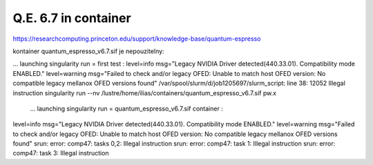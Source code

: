Q.E. 6.7 in container
=====================

https://researchcomputing.princeton.edu/support/knowledge-base/quantum-espresso

kontainer quantum_espresso_v6.7.sif je nepouzitelny:


... launching singularity run = first test :
level=info msg="Legacy NVIDIA Driver detected(440.33.01). Compatibility mode ENABLED."
level=warning msg="Failed to check and/or legacy OFED: Unable to match host OFED version: No compatible legacy mellanox OFED versions found"
/var/spool/slurm/d/job1205697/slurm_script: line 38: 12052 Illegal instruction     singularity run --nv /lustre/home/ilias/containers/quantum_espresso_v6.7.sif pw.x

 ... launching singularity run = quantum_espresso_v6.7.sif container :
level=info msg="Legacy NVIDIA Driver detected(440.33.01). Compatibility mode ENABLED."
level=warning msg="Failed to check and/or legacy OFED: Unable to match host OFED version: No compatible legacy mellanox OFED versions found"
srun: error: comp47: tasks 0,2: Illegal instruction
srun: error: comp47: task 1: Illegal instruction
srun: error: comp47: task 3: Illegal instruction


